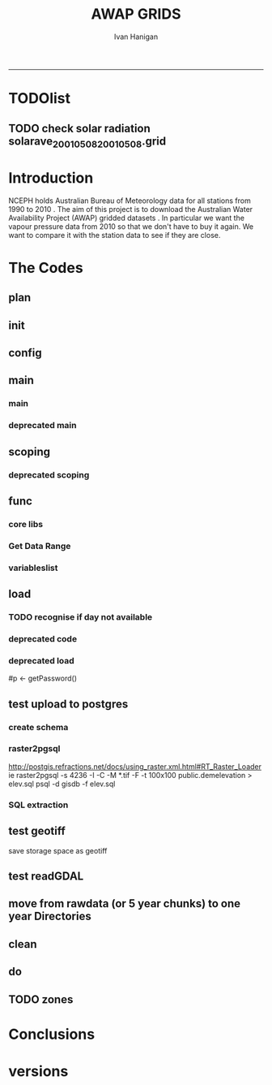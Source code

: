 #+TITLE:AWAP GRIDS 
#+AUTHOR: Ivan Hanigan
#+email: ivan.hanigan@anu.edu.au
#+LaTeX_CLASS: article
#+LaTeX_CLASS_OPTIONS: [a4paper]
#+LATEX: \tableofcontents
-----

* TODOlist
** TODO check solar radiation solarave_2001050820010508.grid
# file.remove('data2000-2004/solar/solarave_2001050820010508.grid')
* Introduction
NCEPH holds Australian Bureau of Meteorology data for all stations from 1990 to 2010 \cite{NationalClimateCentreoftheBureauofMeteorology:2005}.
The aim of this project is to download the Australian Water Availability Project (AWAP) gridded datasets \cite{Jones2009}.  In particular we want the vapour pressure data from 2010 so that we don't have to buy it again.  We want to compare it with the station data to see if they are close.
* The Codes
** plan
#+begin_src R :session *R* :tangle no :exports none :eval no
  if(!require(devtools)) install.packages("devtools", repos = 'http://cran.csiro.au'); require(devtools)
  if(!require(disentangle)) install_github("disentangle", "ivanhanigan"); require(disentangle)
  
  nodes <- newnode(name='main.r', newgraph = T,
   inputs = 'init')
  
  nodes <- newnode(name='zones',
   inputs='main.r')
  
#+end_src
** init

#+name: R-init
#+begin_src R  :session *R* :exports none :eval no :tangle no
  # INITIALISE THE PROJECT
  if (!require(ProjectTemplate)) install.packages('ProjectTemplate', repos='http://cran.csiro.au'); require(ProjectTemplate)
  if (!require(makeProject)) install.packages('makeProject', repos='http://cran.csiro.au'); require(makeProject)
  setwd('..')
  dir()
  create.project('AWAP2')
  #copy into curr dir
  ?makeProject
  makeProject(author='ivanhanigan',email='ivan.hanigan@gmail.com',force=TRUE, name = "AWAP_GRIDS")
  
  
  setwd('AWAP_GRIDS')
  load.project()
  
  
  
  
#+end_src
** config
#+name:global.dcf
#+begin_src R :session *R* :tangle config/global.dcf :exports none :eval no
data_loading: on
cache_loading: on
munging: on
logging: off
load_libraries: on
libraries: reshape, plyr, ggplot2, stringr, lubridate, fgui, raster, rgdal
as_factors: on
data_tables: off

#+end_src

** main
*** main
#+name:main
#+begin_src R :session *shell* :tangle main.r :exports none :eval no
  ################################################################
  # Project: AWAP_GRIDS
  # Author: ivanhanigan
  # Maintainer: Who to complain to <ivan.hanigan@gmail.com>
  
  # This is the main file for the project
  # It should do very little except call the other files
  
  ####################
  ### Set the working directory
  if(exists('workdir')){
    workdir <- workdir
  } else {
    workdir <- "~/data/AWAP_GRIDS"
  }
  setwd(workdir)
  
  ####################
  # Functions for the project
  
  if (!require(ProjectTemplate)) install.packages('ProjectTemplate', repos='http://cran.csiro.au'); require(ProjectTemplate)
  load.project()
  
  ####################
  # user definitions, or setup interactively
  startdate <- '2013-01-20'
  enddate <-  Sys.Date()-2
  interactively <- FALSE
  variablenames <- 'maxave,minave,solarave'
  aggregation_factor <- 3
  
  
  ####################
  # run the project (alternately do this from Kepler)
  source(file.path(workdir, "src/scoping.r"))
  source(file.path(workdir, "src/load.r"))
  # source("src/load.r")
  # source("src/clean.r")
  # source("src/do.r")
  
#+end_src
*** deprecated main
#+name:main-newnode
#+begin_src R :session *R* :tangle no :exports none :eval no
  # Project: AWAP_GRIDS
  # Author: ivanhanigan
  # Maintainer: Who to complain to <ivan.hanigan@gmail.com>
  
  # This is the main file for the project
  # It should do very little except call the other files
  
  ### Set the working directory
  setwd("/home/ivan/data/AWAP_GRIDS")
  
  
  ### Set any global variables here
  if(exists('startdate')){
    startdate <- startdate
  } else {
    startdate <- '2000-01-01'
  }
  if(exists('enddate')){
    enddate <- enddate
  } else {
    enddate <- '2000-01-02'
  }
  
  ####################
  ## if (!require(ProjectTemplate)) install.packages('ProjectTemplate', repos='http://cran.csiro.au'); require(ProjectTemplate)
  ## load.project()
  ## #require(fgui)
  if(!require(fgui)) install.packages("fgui", repos='http://cran.csiro.au'); require(fgui)
  if(!require(swishdbtools)) print('Please download the swishdbtools package and install it.')
  # for instance
  # install.packages("~/tools/swishdbtools_1.0_R_x86_64-pc-linux-gnu.tar.gz", repos = NULL, type = "source");
  require(swishdbtools)
  
  ####################
  getscope <- function (
    sdate = startdate,
    edate = enddate,
    variablenames) {
    scope <- list(
      startdate <- sdate,
      enddate <- edate,
      variablenames <- variablenames
    )
    return(scope)
  }
  scope <- guiv(getscope, argList = list(variablenames = c('totals','maxave','minave','vprph09','vprph15','solarave')))
  # print(scope)
  p <- getPassword()
  
  ####################
  
  # source("src/load.r")
  # source("src/clean.r")
  # source("src/do.r")
  
  
  ### Run the code
  ## source("code/load.R")
  ## source("code/clean.R")
  ## source("code/func.R")
  ## source("code/do.R")
  
#+end_src

** scoping  
#+name:scoping
#+begin_src R :session *shell* :tangle src/scoping.r :exports none :eval no
  ###########################################################################
  # newnode: scoping
  
    require(fgui)
    #require(ProjectTemplate)
    #load.project()
    # # user definitions, or setup interactively
    # startdate <- '1995-01-01'
    # enddate <-  '1997-01-01'
    # interactively <- FALSE
    # variablenames <- 'maxave'
    aggregation_factor <- 3
    # this will aggregate the 5 km pixels into 15 km averages, for storage
    if (exists('startdate')){
      startdate <- as.Date(startdate)
    } else {
      startdate <- '2013-01-08'
    }
    if (exists('enddate')){
      enddate <- as.Date(enddate)
    } else {
      enddate <-  '2013-01-20'
    }
    if (exists('interactively')){
      interactively <- interactively
    } else {
      interactively <- FALSE
    }
    # if (variablenames == 'all'){
    # variablenames <-  c('totals','maxave','minave','vprph09','vprph15','solarave'))
    # }
    if (exists('variablenames')){
      variablenames <- variablenames
      variablenames <- strsplit(variablenames, ',')
    } else {
      variablenames <- 'maxave,minave,totals'
      variablenames <- strsplit(variablenames, ',')
    }
    # if these all exist don't run the scope gui?
    #if(!exists('username') & !exists('spatialzones') & !exists('outdir')){
    # or set
  
    if(interactively == TRUE){
      getscope <- function (
        sdate = startdate,
        edate = enddate,
        variablenames) {
        scope <- list(
          startdate <- sdate,
          enddate <- edate,
          variablenames <- variablenames
        )
        return(scope)
      }
      scope <- guiv(getscope, argList = list(variablenames = c('totals','maxave','minave','vprph09','vprph15','solarave')))
  
    } else {
        scope <- list(
          startdate <- startdate,
          enddate <- enddate,
          variablenames <- variablenames
        )
    }
    print(scope)
  
#+end_src
*** deprecated scoping
#+name:scope
#+begin_src R :session *R* :tangle no :exports none :eval no
################################################################
# name:scope
# This workflow will deliver weather data from the EWEDB to a local directory.
# Ivan Hanigan 2012-12-14

# README:
#   Running this workflow will cause a GUI box to appear for your password.
# Sometimes this GUI box is behind other windows.
# 
# Either change the inputs above, or set interactively to TRUE.
# In interactively mode a GUI box will open where you can change the values, 
# or leave blank to accept the defaults.
# 
# NB dates need quotation marks if using the GUI box.
# 
# TODO:
#   There are missing days in  solarave, vprph09, vprph15.
# Try downloading again to see if fixed now.
# Add the population weighted averaging approach.

if(!require(fgui)) install.packages("fgui", repos='http://cran.csiro.au'); require(fgui)
if(!require(swishdbtools)) print('Please download the swishdbtools package and install it.')
# for instance 
# install.packages("~/tools/swishdbtools_1.0_R_x86_64-pc-linux-gnu.tar.gz", repos = NULL, type = "source");
require(swishdbtools)


# # user definitions, or setup interactively
# username <- 'gislibrary'
# spatialzones <- 'SD'
# outdir <- '~/'
# startdate <- '1995-01-01'
# enddate <-  '1997-01-01'
# interactively <- TRUE 
# 
if (exists('username')) {
  u <- username
} else {
  u <- 'gislibrary'
}
if (exists('spatialzones')) {
  s <- spatialzones
} else {
  s <- 'SD'
}
if (exists('outdir')) {
  o <- outdir
} else {
  o <- '~/'
}
if (exists('startdate')){
  startdate <- as.Date(startdate) 
} else {
  startdate <- '1995-01-01'
}
if (exists('enddate')){    
  enddate <- as.Date(enddate)
} else {
  enddate <-  '1997-01-01'
}
if (exists('interactively')){    
  interactively <- interactively
} else {
  interactively <- TRUE
}
# if these all exist don't run the scope gui?
#if(!exists('username') & !exists('spatialzones') & !exists('outdir')){
# or set 

if(interactively == TRUE){
  scope <- function(usernameOrBlank=u, 
                    spatialzonesOrBlank = s, 
                    outdirOrBlank=o,
                    startdateOrBlank=startdate,
                    enddateOrBlank=enddate){
    L <- list(
      u <- usernameOrBlank,
      s <- spatialzonesOrBlank,
      o <- outdirOrBlank,
      startdate <- startdateOrBlank,
      enddate <- enddateOrBlank
    )
    return(L)
  }
  Listed <- guiv(scope)
  Listed
  u <- Listed[1]
  s <- Listed[2]
  o <- Listed[[3]][1]
  startdate <- as.Date(Listed[[4]][1])
  enddate <- as.Date(Listed[[5]][1])
}
# don't let password get hardcoded
p <- getPassword()

# ch <- connect2postgres(h = '115.146.84.135', 
#                        d =  'ewedb', 
#                        u = u, 
#                        p = p)


# dat <- dbGetQuery(ch,
#                  "SELECT date, year, sla_code, minave, maxave, solarave, vprph09,vprph15
#                  FROM weather_sla.weather_sla
#                  where sla_code = 105051100 order by date
# ")
# with(dat, plot(date, maxave, type = 'l'))

#+end_src




** func
*** core libs
#+begin_src R  :session *R* :exports none :eval no :tangle lib/func.r
  # Project: AWAP_GRIDS
  # Author: ivanhanigan
  # Maintainer: Who to complain to <ivan.hanigan@gmail.com>
  
  # Functions for the project
  if (!require(plyr)) install.packages('plyr', repos='http://cran.csiro.au'); require(plyr)     
  if(!require(swishdbtools)) print('Please download the swishdbtools package and install it.')
  # for instance 
  # install.packages("~/tools/swishdbtools_1.0_R_x86_64-pc-linux-gnu.tar.gz", repos = NULL, type = "source");
  require(swishdbtools)
  if(!require(raster)) install.packages('raster', repos='http://cran.csiro.au');require(raster)
  if(!require(fgui)) install.packages('fgui', repos='http://cran.csiro.au');require(fgui)

  ####
  # MAKE SURE YOU HAVE THE CORE LIBS
  if (!require(lubridate)) install.packages('lubridate', repos='http://cran.csiro.au'); require(lubridate)
  if (!require(reshape)) install.packages('reshape', repos='http://cran.csiro.au'); require(reshape)
  if (!require(plyr)) install.packages('plyr', repos='http://cran.csiro.au'); require(plyr)
  if (!require(ggplot2)) install.packages('ggplot2', repos='http://cran.csiro.au'); require(ggplot2)
#+end_src
*** Get Data Range
#+begin_src R :session *R* :tangle lib/get_data_range.r :exports none :eval no
# newnode get_data
# authors: Joseph Guillaume and Francis Markham
# downloads from http://www.bom.gov.au/jsp/awap/
get_data<-function(variable,measure,timestep,startdate,enddate){
  url="http://www.bom.gov.au/web03/ncc/www/awap/{variable}/{measure}/{timestep}/grid/0.05/history/nat/{startdate}{enddate}.grid.Z"
  url=gsub("{variable}",variable,url,fixed=TRUE)
  url=gsub("{measure}",measure,url,fixed=TRUE)
  url=gsub("{timestep}",timestep,url,fixed=TRUE)
  url=gsub("{startdate}",startdate,url,fixed=TRUE)
  url=gsub("{enddate}",enddate,url,fixed=TRUE)
  download.file(url,sprintf("%s_%s%s.grid.Z",measure,startdate,enddate),mode="wb")
  }
  
get_data_range<-function(variable,measure,timestep,startdate,enddate){
  if (timestep == "daily"){
    thisdate<-startdate
    while (thisdate<=enddate){
      get_data(variable,measure,timestep,format(as.POSIXct(thisdate),"%Y%m%d"),format(as.POSIXct(thisdate),"%Y%m%d"))
      thisdate<-thisdate+as.double(as.difftime(1,units="days"),units="secs")
    }
  } else if (timestep == "month"){
    # Make sure that we go from begin of the month
    startdate <- as.POSIXlt(startdate)
    startdate$mday <- 1
    # Find the first and last day of each month overlapping our range
    data.period.start <- seq(as.Date(startdate), as.Date(enddate), by = 'month')
    data.period.end <- as.Date(sapply(data.period.start, FUN=function(x){as.character(seq(x, x + 40, by = 'month')[2] - 1)}))
    # Download them
    for (i in 1:length(data.period.start)){
      get_data(variable,measure,timestep,format(as.POSIXct(data.period.start[i]),"%Y%m%d"),format(as.POSIXct(data.period.end[i]),"%Y%m%d"))
    }
   
} else {
    stop("Unsupported timestep, only 'daily' and 'month' are currently supported")
  }
}
#+end_src

*** variableslist
#+name:variableslist
#+begin_src R :session *R* :tangle lib/variableslist.r :exports none :eval no
  ###########################################################################
  # newnode: variableslist
  variableslist<-"variable,measure,timestep
  rainfall,totals,daily
  temperature,maxave,daily
  temperature,minave,daily
  vprp,vprph09,daily
  vprp,vprph15,daily
  solar,solarave,daily
  ndvi,ndviave,month
  "
  variableslist <- read.csv(textConnection(variableslist))
    
#+end_src

** load
*** TODO recognise if day not available
#+name:load
#+begin_src R :session *shell* :tangle src/load.r :exports none :eval no
    ################################################################
    # name:load
    # Project: AWAP_GRIDS
    # Author: ivanhanigan
    # Maintainer: Who to complain to <ivan.hanigan@gmail.com>
  
    # This file loads all the libraries and data files needed
    # Don't do any cleanup here
  
    ### Load any needed libraries
    #load(LibraryName)
    require(ProjectTemplate)
    load.project()
    sdate <- scope[[1]][1]
    print(sdate)
    edate <- scope[[2]][1]
    print(edate)
    year <- as.numeric(substr(sdate, 1,4))
    ## year2 <- year + 4
    ## year2
    ## if(as.numeric(substr(edate, 1,4)) > year2){
    ##   print('please only specify dates in 5 year chunks, 00-04 or 05-09')
    ##   stopTrigger <- TRUE
    ## } else {
    ##   stopTrigger <- FALSE
    ## }
    vars <- scope[[3]]
    print(vars)
  
    ### Load in any data files
      #
    #if(stopTrigger == FALSE){
    # deprecated  try(dir.create('RawData'))
      setwd('data')
      rootdir <- getwd()
    #  started <- Sys.time()
      for(i in 1:length(vars[[1]])){
  #     i <- 3
    #  variable <- variableslist[which(variableslist$measure == vars[[1]][i]),]
      variable <- variableslist[which(variableslist$measure == vars[[1]][i]),]
      vname <- as.character(variable[,1])
      try(dir.create(vname))
      setwd(vname)
      # TODO recognise if day not available to download
      get_data_range(variable=as.character(variable[,1]),measure =as.character(variable[,2]),timestep=as.character(variable[,3]),
                      startdate=as.POSIXct(sdate),
                      enddate=as.POSIXct(edate))
  
      files <- dir(pattern='.grid.Z')
      for (f in files) {
        # f <- files[1]
        print(f)
        system(sprintf('uncompress %s',f))
      }
      files <- dir(pattern=".grid")
      for(fname in files){
        # fname <- files[1]
        r <- readGDAL(fname)
    #    writeGDAL(r, gsub('.grid','test1.TIF',fname), drivername="GTiff")
        r <- raster(r)
        r <- aggregate(r, fact = aggregation_factor, fun = mean)
        writeRaster(r, gsub('.grid','.TIF',fname), format="GTiff",
      overwrite = TRUE)
    #    file.remove(fname)
      }
  #    files <- dir(pattern=".tif")
  #    for(fname in files){
  #    fname <- files[1]
  #    system(paste("raster2pgsql -s 4283 -I -C -M ",fname," -F awap_grids.",gsub('.tif','',fname)," > ",gsub('.tif','.sql',fname), sep = ""))
    #  system
  #    cat(paste("psql -h 115.146.84.135 -U gislibrary -d ewedb -f ",gsub('.tif','.sql',fname),sep=""))
  #    }
  # OR
      system(paste("raster2pgsql -s 4283 -I -C -M *.tif -F awap_grids.",vars[[1]][i],"_aggby",aggregation_factor," > ",vars[[1]][i],"_aggby",aggregation_factor,".sql",
      sep=""))
      system(
      #cat(
      paste("psql -h 115.146.84.135 -U gislibrary -d ewedb -f ",vars[[1]][i],"_aggby",aggregation_factor,".sql",
      sep = ""))
  
      setwd('..')
      }
  
      setwd('..')
  
#+end_src
*** deprecated code
#+name:deprecated code
#+begin_src R :session *shell* :tangle no :exports none :eval no
###########################################################################
# newnode: deprecated code


      #}
  
      ## finished <- Sys.time()
      ## finished - started
      ## system('df -h')
      ## # newnode uncompress
      ## # test with one
      ## started <- Sys.time()
      ## for(i in 1:6){
      ## # i <- 1
      ## variable <- as.character(vars[i,1])
      ## print(variable)
      ## setwd(variable)
      ## files <- dir(pattern='.grid.Z')
      ## # files
      ## for (f in files) {
      ## # f <- files[1]
  
      ## # print(f)
      ## system(sprintf('uncompress %s',f))
      ## # grid2csv(gsub('.Z','',f))
      ## }
      ## setwd(rootdir)
      ## }
      ## finished <- Sys.time()
      ## finished - started
      ## system('df -h')
  
    #  files
    #  alreadyGot <- dir(file.path(workdir,paste('data',year,'-', year2, sep=''), vname), pattern='.grid')
    #  alreadyGot[1:10]
    #  gsub('.Z','',files) %in% alreadyGot
  
#+end_src

*** deprecated load

# don't let password get hardcoded
#p <- getPassword()
  
# ch <- connect2postgres(h = '115.146.84.135',
#                        d =  'ewedb',
#                        u = u,
#                        p = p)
  
  
# dat <- dbGetQuery(ch,
#                  "SELECT date, year, sla_code, minave, maxave, solarave, vprph09,vprph15
#                  FROM weather_sla.weather_sla
#                  where sla_code = 105051100 order by date
# ")
# with(dat, plot(date, maxave, type = 'l'))
  
** test upload to postgres
*** create schema
#+name:create_schema
#+begin_src R :session *R* :tangle src/create_schema.r :exports none :eval no
################################################################
# name:create_schema
CREATE SCHEMA awap_grids
grant ALL on schema awap_grids to ian_szarka;
GRANT ALL ON ALL TABLES IN SCHEMA awap_grids TO ian_szarka;
grant ALL on all functions in schema awap_grids to ian_szarka;
grant ALL on all sequences in schema awap_grids to ian_szarka; 
#+end_src
*** raster2pgsql
http://postgis.refractions.net/docs/using_raster.xml.html#RT_Raster_Loader
ie
raster2pgsql -s 4236 -I -C -M *.tif -F -t 100x100 public.demelevation > elev.sql
psql -d gisdb -f elev.sql
*** SQL extraction
#+name:sql-test
#+begin_src sql :tangle no :exports none :eval no

-- TODO look at diff with ascii grid and geotiff
-- http://blogs.esri.com/esri/arcgis/2010/12/21/rasters-get-speed-save-space/

-- start with poa
select poa_code, st_x(the_geom), st_y(the_geom)
from abs_poa.actpoa01;

select * from awap_grids.tmax2013010820130108 limit 1;
-- try from postgis tute
-- http://gis.stackexchange.com/questions/19856/intersecting-a-raster-with-a-polygon-using-postgis-artefact-error/19858#19858
-- and http://www.mentby.com/Group/postgis-users/extract-a-set-of-wkt-raster-values-from-a-point-geometry-table.html
CREATE TABLE caribou_srtm_inter AS
 SELECT poa_code, 
        (gv).geom AS the_geom, 
        (gv).val
 FROM (SELECT poa_code, 
              ST_Intersection(rast, the_geom) AS gv
       FROM awap_grids.tmax2013010820130108,
            abs_poa.actpoa01
       WHERE ST_Intersects(rast, the_geom)
      ) foo;

 CREATE TABLE result01 AS
 SELECT poa_code, 
        avg(val) AS tmax
 FROM caribou_srtm_inter
 GROUP BY poa_code
 ORDER BY poa_code;

 select t1.*,t2.tmax 
 into result02
 from abs_poa.actpoa01 t1
 join
 result01 t2
 on t1.poa_code = t2.poa_code

 alter table result02 add column gid2 serial primary key;

-- worked but slow
 -- try NSW
 
CREATE TABLE caribou_srtm_inter2 AS
 SELECT stnum, 
        (gv).geom AS the_geom, 
        (gv).val
 FROM (SELECT stnum, 
              ST_Intersection(rast, the_geom) AS gv
       FROM awap_grids.tmax2013010820130108,
            weather_bom.combstats
       WHERE ST_Intersects(rast, the_geom)
      ) foo;

select * from caribou_srtm_inter2 limit 1;

 select t1.*,t2.tmax 
 into caribou_srtm_inter3
 from weather_bom.combstats t1
 join
 caribou_srtm_inter2 t2
 on t1.stnum = t2.stnum

 alter table caribou_srtm_inter3 add column gid2 serial primary key;

 -- try2 stations

SELECT stnum,  (gv).val
into try2
FROM (
SELECT pt.stnum, ST_Intersection(rt.rast, pt.the_geom) as gv
FROM awap_grids.tmax2013010820130108 rt,
            weather_bom.combstats pt
WHERE ST_Intersects(rast, the_geom)            
) foo
 
--try3
-- based on http://gis.stackexchange.com/questions/14960/postgis-raster-value-of-a-lat-lon-point
--drop table try3;
SELECT pt.stnum, ST_Value(rt.rast, pt.the_geom) as gv
into try3
FROM awap_grids.tmax2013010820130108 rt,
            (select * from weather_bom.combstats) pt
WHERE ST_Intersects(rast, the_geom); 
select * from try3;

--drop table try3_1;
 select t1.*,t2.gv as tmax 
 into try3_1
 from weather_bom.combstats t1
 join
 try3 t2
 on t1.stnum = t2.stnum;

 alter table try3_1 add column gid2 serial primary key;


#+end_src

** test geotiff
save storage space as geotiff
#+name:load
#+begin_src R :session *R* :tangle src/qc-geotiff.r :exports none :eval no
  ################################################################
  # name:test geotiff
  
    rootdir <- paste(getwd(),'/',variableslist[v,1],sep='')
    #  dir(rootdir)[1]
    cfiles <- dir(rootdir)
    cfiles <- cfiles[grep(as.character(variableslist[v,2]), cfiles)]
    fname <- cfiles[[i]]
  
    r <- readGDAL(file.path(rootdir,fname))
    outfile <- gsub('.grid', '.TIF', fname)
    writeGDAL(r, file.path(rootdir, outfile), drivername="GTiff")
    r <- readGDAL(file.path(rootdir,outfile))
  
#+end_src
** test readGDAL
#+name:test-readGDAL
#+begin_src R :session *shell* :tangle no :exports none :eval no
  ################################################################
  # name:test-readGDAL
  require(raster)
  readGDAL2 <- function(hostip=NA,user=NA,db=NA, schema= NA, table=NA, p = NA) {
   if (!require(rgdal)) install.packages('rgdal', repos='http://cran.csiro.au'); require(rgdal)
   if(is.na(p)){
   pwd=readline('enter password (ctrl-L will clear the console after): ')
   } else {
   pwd <- p
   }
   r <- readGDAL(sprintf('PG:host=%s
                           user=%s
                           dbname=%s
                           password=%s
                           table=%s
                           schema=%s
                           port=5432',hostip,user,db,pwd, table, schema)
                          # layer=layer
                 )
   return(r)
  }
  
  r <- readGDAL2('115.146.84.135', 'ivan_hanigan', 'ewedb',
                 schema = 'awap_grids', table = 'tmax2013010820130108',
                 p = 'kazoowazoo')
  # bah
  r <-
                 readGDAL("PG:host=115.146.84.135 port=5432 dbname='ewedb' user='ivan_hanigan' password='kazoowazoo' schema='awap_grids' table=tmax2013010820130108")
  
  r2 <- raster(r)
  r3 <- aggregate(r2, fact=2, fun = mean)
  writeGDAL(r2, 'data/test1.TIF',drivername="GTiff")
  writeRaster(r3, 'data/test2.TIF',format="GTiff")
  
                                          #writeGDAL(r3, "PG:host=115.146.84.135 port=5432 dbname='ewedb' user='ivan_hanigan' password='kazoowazoo' schema='awap_grids' table=tmax20130108201301082")
# gdalinfo  "PG:host=115.146.84.135 port=5432 dbname='ewedb' user='ivan_hanigan' password='kazoowazoo' schema='awap_grids' table=tmax2013010820130108"   
#+end_src


** move from rawdata (or 5 year chunks) to one year Directories
#+name:file-rename-to-annual
#+begin_src R :session *shell* :tangle no :exports none :eval no
  ################################################################
  # name:file-rename-to-annual
  require(ProjectTemplate)
  load.project()
  
  files <- dir('RawData', full.names = T, recursive = TRUE)
  files[1:20]
  for(v in vars[[1]]){
  #  v <- vars[[1]][2]
  vfiles <- files[grep(v, files)]
  for(fname in vfiles){
  #  fname <- vfiles[1]
    year <- substr(strsplit(fname,'_')[[1]][2],1,4)
    variablename <- strsplit(strsplit(fname,'_')[[1]][1],'/')[[1]][2]
    try(dir.create(file.path('data',variablename, year), recursive =
                   TRUE))
    outfile <- file.path('data',variablename, year, strsplit(fname,'/')[[1]][3])
    file.rename(fname, outfile)
  }
  }
  
#+end_src

** clean
#+name:clean
#+begin_src R :session *shell* :tangle src/clean.r :exports none :eval no
  ################################################################
  # name:clean
  # Project: AWAP_GRIDS
  # Author: ivanhanigan
  # Maintainer: Who to complain to <ivan.hanigan@gmail.com>
  require(ProjectTemplate)
  load.project()
  
  # All the potentially messy data cleanup
    ch <- connect2postgres(h = '115.146.84.135', db = 'ewedb', user= 'ivan_hanigan')
    # enter password at console
    shp <- dbGetQuery(ch, 'select stnum, lat, lon from weather_bom.combstats')
  #  shp <- dbGetQuery(ch, 'select sla_code, st_x(st_centroid(the_geom)) as lon, st_y(st_centroid(the_geom)) as lat from abs_sla.aussla01')
    nrow(shp)
    if (!require(rgdal)) install.packages('rgdal'); require(rgdal)
    epsg <- make_EPSG()
  
    ## Treat data frame as spatial points
    shp <- SpatialPointsDataFrame(cbind(shp$lon,shp$lat),shp,
                                  proj4string=CRS(epsg$prj4[epsg$code %in% '4283']))
    str(shp)
    head(shp@data)
    ## #writeOGR(shp, 'test.shp', 'test', driver='ESRI Shapefile')
  
  
    #################################
    # start getting CCD temperatures
    #setwd(rootdir)
  #  started <- Sys.time()
  #  for(v in 4:6){
     v = 1
    rootdir <- paste(getwd(),'/',variableslist[v,1],sep='')
  #  dir(rootdir)[1]
    cfiles <- dir(rootdir)
    cfiles <- cfiles[grep(as.character(variableslist[v,2]), cfiles)]
  
  #    for (i in seq_len(length(cfiles))) {# solar failed at this day 494:length(cfiles)){
      #   i <- 1
        #i <- grep('20000827',cfiles)
        fname <- cfiles[[i]]
        variablename <- strsplit(fname, '_')[[1]][1]
        timevar <- gsub('.TIF', '', strsplit(fname, '_')[[1]][2])
        timevar <- substr(timevar, 1,8)
        year <- substr(timevar, 1,4)
        month <- substr(timevar, 5,6)
        day <- substr(timevar, 7,8)
        timevar <- as.Date(paste(year, month, day, sep = '-'))
        r <- raster(file.path(rootdir,fname))
        e <- extract(r, shp, df=T)
        str(e) ## print for debugging
        image(r)
        plot(shp, add = T)
  
#+end_src

** do
#+name:do
#+begin_src R :session *R* :tangle src/do.r :exports none :eval no
################################################################
# name:do
# The actual work

#+end_src



** TODO zones
#+name:zones
#+begin_src R :session *R* :tangle src/zones.r :exports none :eval no
################################################################
# name:zones

#+end_src
* Conclusions
* versions
